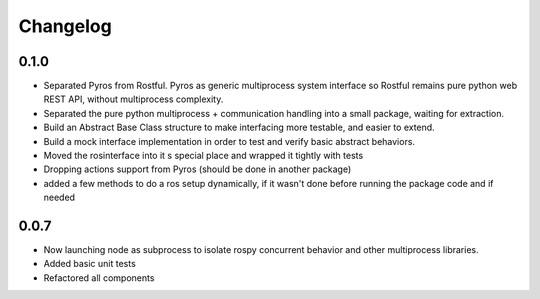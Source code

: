 Changelog
=========

0.1.0
-----
* Separated Pyros from Rostful. Pyros as generic multiprocess system interface so Rostful remains pure python web REST API, without multiprocess complexity.
* Separated the pure python multiprocess + communication handling into a small package, waiting for extraction.
* Build an Abstract Base Class structure to make interfacing more testable, and easier to extend.
* Build a mock interface implementation in order to test and verify basic abstract behaviors.
* Moved the rosinterface into it s special place and wrapped it tightly with tests
* Dropping actions support from Pyros (should be done in another package)
* added a few methods to do a ros setup dynamically, if it wasn't done before running the package code and if needed

0.0.7
-----
* Now launching node as subprocess to isolate rospy concurrent behavior and other multiprocess libraries.
* Added basic unit tests
* Refactored all components

